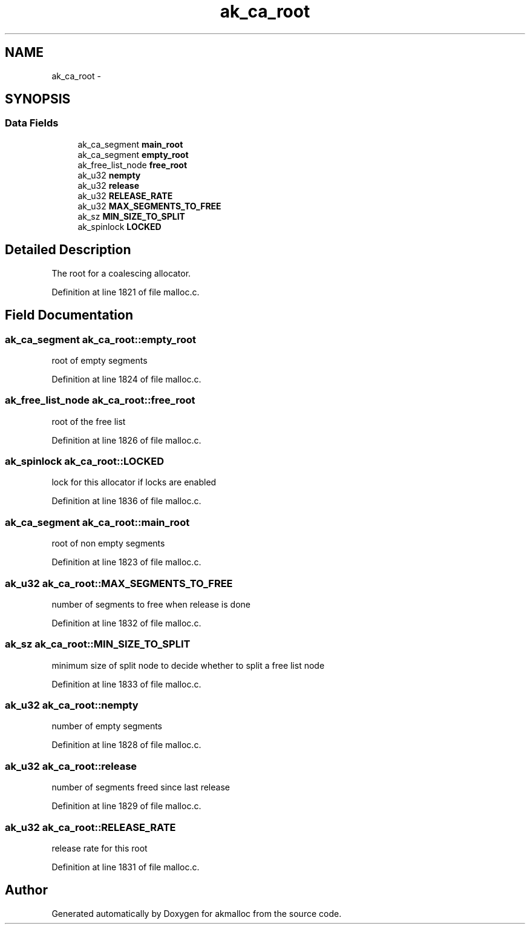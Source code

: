 .TH "ak_ca_root" 3 "Sun Jul 17 2016" "akmalloc" \" -*- nroff -*-
.ad l
.nh
.SH NAME
ak_ca_root \- 
.SH SYNOPSIS
.br
.PP
.SS "Data Fields"

.in +1c
.ti -1c
.RI "ak_ca_segment \fBmain_root\fP"
.br
.ti -1c
.RI "ak_ca_segment \fBempty_root\fP"
.br
.ti -1c
.RI "ak_free_list_node \fBfree_root\fP"
.br
.ti -1c
.RI "ak_u32 \fBnempty\fP"
.br
.ti -1c
.RI "ak_u32 \fBrelease\fP"
.br
.ti -1c
.RI "ak_u32 \fBRELEASE_RATE\fP"
.br
.ti -1c
.RI "ak_u32 \fBMAX_SEGMENTS_TO_FREE\fP"
.br
.ti -1c
.RI "ak_sz \fBMIN_SIZE_TO_SPLIT\fP"
.br
.ti -1c
.RI "ak_spinlock \fBLOCKED\fP"
.br
.in -1c
.SH "Detailed Description"
.PP 
The root for a coalescing allocator\&. 
.PP
Definition at line 1821 of file malloc\&.c\&.
.SH "Field Documentation"
.PP 
.SS "ak_ca_segment ak_ca_root::empty_root"
root of empty segments 
.PP
Definition at line 1824 of file malloc\&.c\&.
.SS "ak_free_list_node ak_ca_root::free_root"
root of the free list 
.PP
Definition at line 1826 of file malloc\&.c\&.
.SS "ak_spinlock ak_ca_root::LOCKED"
lock for this allocator if locks are enabled 
.PP
Definition at line 1836 of file malloc\&.c\&.
.SS "ak_ca_segment ak_ca_root::main_root"
root of non empty segments 
.PP
Definition at line 1823 of file malloc\&.c\&.
.SS "ak_u32 ak_ca_root::MAX_SEGMENTS_TO_FREE"
number of segments to free when release is done 
.PP
Definition at line 1832 of file malloc\&.c\&.
.SS "ak_sz ak_ca_root::MIN_SIZE_TO_SPLIT"
minimum size of split node to decide whether to split a free list node 
.PP
Definition at line 1833 of file malloc\&.c\&.
.SS "ak_u32 ak_ca_root::nempty"
number of empty segments 
.PP
Definition at line 1828 of file malloc\&.c\&.
.SS "ak_u32 ak_ca_root::release"
number of segments freed since last release 
.PP
Definition at line 1829 of file malloc\&.c\&.
.SS "ak_u32 ak_ca_root::RELEASE_RATE"
release rate for this root 
.PP
Definition at line 1831 of file malloc\&.c\&.

.SH "Author"
.PP 
Generated automatically by Doxygen for akmalloc from the source code\&.
